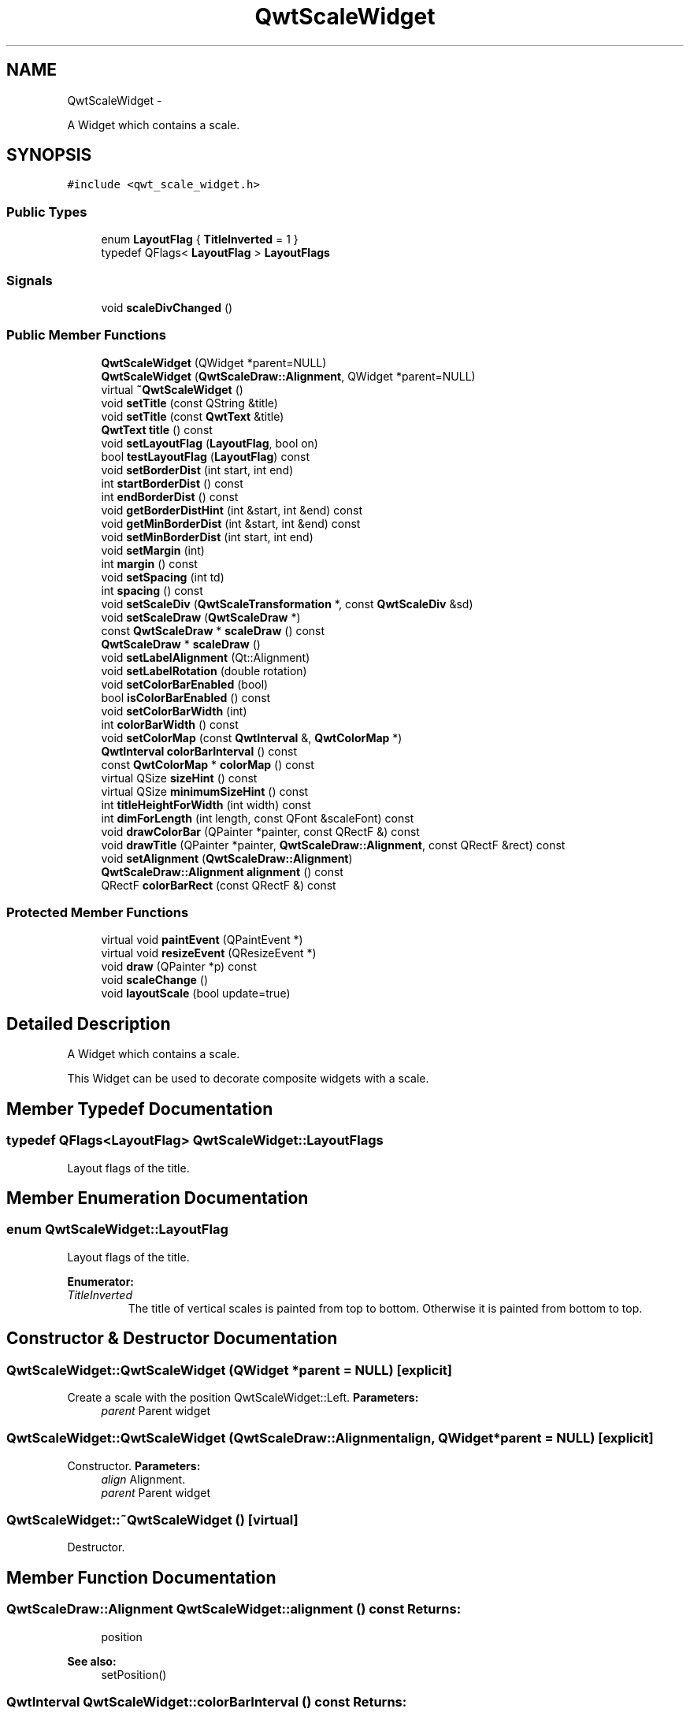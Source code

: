 .TH "QwtScaleWidget" 3 "Fri Apr 15 2011" "Version 6.0.0" "Qwt User's Guide" \" -*- nroff -*-
.ad l
.nh
.SH NAME
QwtScaleWidget \- 
.PP
A Widget which contains a scale.  

.SH SYNOPSIS
.br
.PP
.PP
\fC#include <qwt_scale_widget.h>\fP
.SS "Public Types"

.in +1c
.ti -1c
.RI "enum \fBLayoutFlag\fP { \fBTitleInverted\fP =  1 }"
.br
.ti -1c
.RI "typedef QFlags< \fBLayoutFlag\fP > \fBLayoutFlags\fP"
.br
.in -1c
.SS "Signals"

.in +1c
.ti -1c
.RI "void \fBscaleDivChanged\fP ()"
.br
.in -1c
.SS "Public Member Functions"

.in +1c
.ti -1c
.RI "\fBQwtScaleWidget\fP (QWidget *parent=NULL)"
.br
.ti -1c
.RI "\fBQwtScaleWidget\fP (\fBQwtScaleDraw::Alignment\fP, QWidget *parent=NULL)"
.br
.ti -1c
.RI "virtual \fB~QwtScaleWidget\fP ()"
.br
.ti -1c
.RI "void \fBsetTitle\fP (const QString &title)"
.br
.ti -1c
.RI "void \fBsetTitle\fP (const \fBQwtText\fP &title)"
.br
.ti -1c
.RI "\fBQwtText\fP \fBtitle\fP () const "
.br
.ti -1c
.RI "void \fBsetLayoutFlag\fP (\fBLayoutFlag\fP, bool on)"
.br
.ti -1c
.RI "bool \fBtestLayoutFlag\fP (\fBLayoutFlag\fP) const "
.br
.ti -1c
.RI "void \fBsetBorderDist\fP (int start, int end)"
.br
.ti -1c
.RI "int \fBstartBorderDist\fP () const "
.br
.ti -1c
.RI "int \fBendBorderDist\fP () const "
.br
.ti -1c
.RI "void \fBgetBorderDistHint\fP (int &start, int &end) const "
.br
.ti -1c
.RI "void \fBgetMinBorderDist\fP (int &start, int &end) const "
.br
.ti -1c
.RI "void \fBsetMinBorderDist\fP (int start, int end)"
.br
.ti -1c
.RI "void \fBsetMargin\fP (int)"
.br
.ti -1c
.RI "int \fBmargin\fP () const "
.br
.ti -1c
.RI "void \fBsetSpacing\fP (int td)"
.br
.ti -1c
.RI "int \fBspacing\fP () const "
.br
.ti -1c
.RI "void \fBsetScaleDiv\fP (\fBQwtScaleTransformation\fP *, const \fBQwtScaleDiv\fP &sd)"
.br
.ti -1c
.RI "void \fBsetScaleDraw\fP (\fBQwtScaleDraw\fP *)"
.br
.ti -1c
.RI "const \fBQwtScaleDraw\fP * \fBscaleDraw\fP () const "
.br
.ti -1c
.RI "\fBQwtScaleDraw\fP * \fBscaleDraw\fP ()"
.br
.ti -1c
.RI "void \fBsetLabelAlignment\fP (Qt::Alignment)"
.br
.ti -1c
.RI "void \fBsetLabelRotation\fP (double rotation)"
.br
.ti -1c
.RI "void \fBsetColorBarEnabled\fP (bool)"
.br
.ti -1c
.RI "bool \fBisColorBarEnabled\fP () const "
.br
.ti -1c
.RI "void \fBsetColorBarWidth\fP (int)"
.br
.ti -1c
.RI "int \fBcolorBarWidth\fP () const "
.br
.ti -1c
.RI "void \fBsetColorMap\fP (const \fBQwtInterval\fP &, \fBQwtColorMap\fP *)"
.br
.ti -1c
.RI "\fBQwtInterval\fP \fBcolorBarInterval\fP () const "
.br
.ti -1c
.RI "const \fBQwtColorMap\fP * \fBcolorMap\fP () const "
.br
.ti -1c
.RI "virtual QSize \fBsizeHint\fP () const "
.br
.ti -1c
.RI "virtual QSize \fBminimumSizeHint\fP () const "
.br
.ti -1c
.RI "int \fBtitleHeightForWidth\fP (int width) const "
.br
.ti -1c
.RI "int \fBdimForLength\fP (int length, const QFont &scaleFont) const "
.br
.ti -1c
.RI "void \fBdrawColorBar\fP (QPainter *painter, const QRectF &) const "
.br
.ti -1c
.RI "void \fBdrawTitle\fP (QPainter *painter, \fBQwtScaleDraw::Alignment\fP, const QRectF &rect) const "
.br
.ti -1c
.RI "void \fBsetAlignment\fP (\fBQwtScaleDraw::Alignment\fP)"
.br
.ti -1c
.RI "\fBQwtScaleDraw::Alignment\fP \fBalignment\fP () const "
.br
.ti -1c
.RI "QRectF \fBcolorBarRect\fP (const QRectF &) const "
.br
.in -1c
.SS "Protected Member Functions"

.in +1c
.ti -1c
.RI "virtual void \fBpaintEvent\fP (QPaintEvent *)"
.br
.ti -1c
.RI "virtual void \fBresizeEvent\fP (QResizeEvent *)"
.br
.ti -1c
.RI "void \fBdraw\fP (QPainter *p) const "
.br
.ti -1c
.RI "void \fBscaleChange\fP ()"
.br
.ti -1c
.RI "void \fBlayoutScale\fP (bool update=true)"
.br
.in -1c
.SH "Detailed Description"
.PP 
A Widget which contains a scale. 

This Widget can be used to decorate composite widgets with a scale. 
.SH "Member Typedef Documentation"
.PP 
.SS "typedef QFlags<\fBLayoutFlag\fP> \fBQwtScaleWidget::LayoutFlags\fP"
.PP
Layout flags of the title. 
.SH "Member Enumeration Documentation"
.PP 
.SS "enum \fBQwtScaleWidget::LayoutFlag\fP"
.PP
Layout flags of the title. 
.PP
\fBEnumerator: \fP
.in +1c
.TP
\fB\fITitleInverted \fP\fP
The title of vertical scales is painted from top to bottom. Otherwise it is painted from bottom to top. 
.SH "Constructor & Destructor Documentation"
.PP 
.SS "QwtScaleWidget::QwtScaleWidget (QWidget *parent = \fCNULL\fP)\fC [explicit]\fP"
.PP
Create a scale with the position QwtScaleWidget::Left. \fBParameters:\fP
.RS 4
\fIparent\fP Parent widget 
.RE
.PP

.SS "QwtScaleWidget::QwtScaleWidget (\fBQwtScaleDraw::Alignment\fPalign, QWidget *parent = \fCNULL\fP)\fC [explicit]\fP"
.PP
Constructor. \fBParameters:\fP
.RS 4
\fIalign\fP Alignment. 
.br
\fIparent\fP Parent widget 
.RE
.PP

.SS "QwtScaleWidget::~QwtScaleWidget ()\fC [virtual]\fP"
.PP
Destructor. 
.SH "Member Function Documentation"
.PP 
.SS "\fBQwtScaleDraw::Alignment\fP QwtScaleWidget::alignment () const"\fBReturns:\fP
.RS 4
position 
.RE
.PP
\fBSee also:\fP
.RS 4
setPosition() 
.RE
.PP

.SS "\fBQwtInterval\fP QwtScaleWidget::colorBarInterval () const"\fBReturns:\fP
.RS 4
Value interval for the color bar 
.RE
.PP
\fBSee also:\fP
.RS 4
\fBsetColorMap()\fP, \fBcolorMap()\fP 
.RE
.PP

.SS "QRectF QwtScaleWidget::colorBarRect (const QRectF &rect) const"Calculate the the rectangle for the color bar
.PP
\fBParameters:\fP
.RS 4
\fIrect\fP Bounding rectangle for all components of the scale 
.RE
.PP
\fBReturns:\fP
.RS 4
Rectabgle for the color bar 
.RE
.PP

.SS "int QwtScaleWidget::colorBarWidth () const"\fBReturns:\fP
.RS 4
Width of the color bar 
.RE
.PP
\fBSee also:\fP
.RS 4
\fBsetColorBarEnabled()\fP, \fBsetColorBarEnabled()\fP 
.RE
.PP

.SS "const \fBQwtColorMap\fP * QwtScaleWidget::colorMap () const"\fBReturns:\fP
.RS 4
Color map 
.RE
.PP
\fBSee also:\fP
.RS 4
\fBsetColorMap()\fP, \fBcolorBarInterval()\fP 
.RE
.PP

.SS "int QwtScaleWidget::dimForLength (intlength, const QFont &scaleFont) const"
.PP
Find the minimum dimension for a given length. dim is the height, length the width seen in direction of the title. \fBParameters:\fP
.RS 4
\fIlength\fP width for horizontal, height for vertical scales 
.br
\fIscaleFont\fP Font of the scale 
.RE
.PP
\fBReturns:\fP
.RS 4
height for horizontal, width for vertical scales 
.RE
.PP

.SS "void QwtScaleWidget::draw (QPainter *p) const\fC [protected]\fP"
.PP
draw the scale 
.SS "void QwtScaleWidget::drawColorBar (QPainter *painter, const QRectF &rect) const"Draw the color bar of the scale widget
.PP
\fBParameters:\fP
.RS 4
\fIpainter\fP Painter 
.br
\fIrect\fP Bounding rectangle for the color bar
.RE
.PP
\fBSee also:\fP
.RS 4
\fBsetColorBarEnabled()\fP 
.RE
.PP

.SS "void QwtScaleWidget::drawTitle (QPainter *painter, \fBQwtScaleDraw::Alignment\fPalign, const QRectF &rect) const"Rotate and paint a title according to its position into a given rectangle.
.PP
\fBParameters:\fP
.RS 4
\fIpainter\fP Painter 
.br
\fIalign\fP Alignment 
.br
\fIrect\fP Bounding rectangle 
.RE
.PP

.SS "int QwtScaleWidget::endBorderDist () const"\fBReturns:\fP
.RS 4
end border distance 
.RE
.PP
\fBSee also:\fP
.RS 4
\fBsetBorderDist()\fP 
.RE
.PP

.SS "void QwtScaleWidget::getBorderDistHint (int &start, int &end) const"
.PP
Calculate a hint for the border distances. This member function calculates the distance of the scale's endpoints from the widget borders which is required for the mark labels to fit into the widget. The maximum of this distance an the minimum border distance is returned.
.PP
\fBWarning:\fP
.RS 4
.PD 0
.IP "\(bu" 2
The minimum border distance depends on the font.
.PP
.RE
.PP
\fBSee also:\fP
.RS 4
\fBsetMinBorderDist()\fP, \fBgetMinBorderDist()\fP, \fBsetBorderDist()\fP 
.RE
.PP

.SS "void QwtScaleWidget::getMinBorderDist (int &start, int &end) const"Get the minimum value for the distances of the scale's endpoints from the widget borders.
.PP
\fBSee also:\fP
.RS 4
\fBsetMinBorderDist()\fP, \fBgetBorderDistHint()\fP 
.RE
.PP

.SS "bool QwtScaleWidget::isColorBarEnabled () const"\fBReturns:\fP
.RS 4
true, when the color bar is enabled 
.RE
.PP
\fBSee also:\fP
.RS 4
\fBsetColorBarEnabled()\fP, \fBsetColorBarWidth()\fP 
.RE
.PP

.SS "void QwtScaleWidget::layoutScale (boolupdate_geometry = \fCtrue\fP)\fC [protected]\fP"Recalculate the scale's geometry and layout based on the current rect and fonts.
.PP
\fBParameters:\fP
.RS 4
\fIupdate_geometry\fP Notify the layout system and call update to redraw the scale 
.RE
.PP

.SS "int QwtScaleWidget::margin () const"\fBReturns:\fP
.RS 4
margin 
.RE
.PP
\fBSee also:\fP
.RS 4
\fBsetMargin()\fP 
.RE
.PP

.SS "QSize QwtScaleWidget::minimumSizeHint () const\fC [virtual]\fP"\fBReturns:\fP
.RS 4
a minimum size hint 
.RE
.PP

.SS "void QwtScaleWidget::paintEvent (QPaintEvent *event)\fC [protected, virtual]\fP"
.PP
paintEvent 
.SS "void QwtScaleWidget::resizeEvent (QResizeEvent *event)\fC [protected, virtual]\fP"Event handler for resize event 
.PP
\fBParameters:\fP
.RS 4
\fIevent\fP Resize event 
.RE
.PP

.SS "void QwtScaleWidget::scaleChange ()\fC [protected]\fP"
.PP
Notify a change of the scale. This virtual function can be overloaded by derived classes. The default implementation updates the geometry and repaints the widget. 
.SS "void QwtScaleWidget::scaleDivChanged ()\fC [signal]\fP"
.PP
Signal emitted, whenever the scale divison changes. 
.SS "const \fBQwtScaleDraw\fP * QwtScaleWidget::scaleDraw () const"scaleDraw of this scale 
.PP
\fBSee also:\fP
.RS 4
\fBsetScaleDraw()\fP, QwtScaleDraw::setScaleDraw() 
.RE
.PP

.SS "\fBQwtScaleDraw\fP * QwtScaleWidget::scaleDraw ()"scaleDraw of this scale 
.PP
\fBSee also:\fP
.RS 4
QwtScaleDraw::setScaleDraw() 
.RE
.PP

.SS "void QwtScaleWidget::setAlignment (\fBQwtScaleDraw::Alignment\fPalignment)"Change the alignment
.PP
\fBParameters:\fP
.RS 4
\fIalignment\fP New alignment 
.RE
.PP
\fBSee also:\fP
.RS 4
\fBalignment()\fP 
.RE
.PP

.SS "void QwtScaleWidget::setBorderDist (intdist1, intdist2)"Specify distances of the scale's endpoints from the widget's borders. The actual borders will never be less than minimum border distance. 
.PP
\fBParameters:\fP
.RS 4
\fIdist1\fP Left or top Distance 
.br
\fIdist2\fP Right or bottom distance 
.RE
.PP
\fBSee also:\fP
.RS 4
borderDist() 
.RE
.PP

.SS "void QwtScaleWidget::setColorBarEnabled (boolon)"En/disable a color bar associated to the scale 
.PP
\fBSee also:\fP
.RS 4
\fBisColorBarEnabled()\fP, \fBsetColorBarWidth()\fP 
.RE
.PP

.SS "void QwtScaleWidget::setColorBarWidth (intwidth)"Set the width of the color bar
.PP
\fBParameters:\fP
.RS 4
\fIwidth\fP Width 
.RE
.PP
\fBSee also:\fP
.RS 4
\fBcolorBarWidth()\fP, \fBsetColorBarEnabled()\fP 
.RE
.PP

.SS "void QwtScaleWidget::setColorMap (const \fBQwtInterval\fP &interval, \fBQwtColorMap\fP *colorMap)"Set the color map and value interval, that are used for displaying the color bar.
.PP
\fBParameters:\fP
.RS 4
\fIinterval\fP Value interval 
.br
\fIcolorMap\fP Color map
.RE
.PP
\fBSee also:\fP
.RS 4
\fBcolorMap()\fP, \fBcolorBarInterval()\fP 
.RE
.PP

.SS "void QwtScaleWidget::setLabelAlignment (Qt::Alignmentalignment)"
.PP
Change the alignment for the labels. \fBSee also:\fP
.RS 4
\fBQwtScaleDraw::setLabelAlignment()\fP, \fBsetLabelRotation()\fP 
.RE
.PP

.SS "void QwtScaleWidget::setLabelRotation (doublerotation)"
.PP
Change the rotation for the labels. See \fBQwtScaleDraw::setLabelRotation()\fP. \fBParameters:\fP
.RS 4
\fIrotation\fP Rotation 
.RE
.PP
\fBSee also:\fP
.RS 4
\fBQwtScaleDraw::setLabelRotation()\fP, setLabelFlags() 
.RE
.PP

.SS "void QwtScaleWidget::setLayoutFlag (\fBLayoutFlag\fPflag, boolon)"Toggle an layout flag
.PP
\fBParameters:\fP
.RS 4
\fIflag\fP Layout flag 
.br
\fIon\fP true/false
.RE
.PP
\fBSee also:\fP
.RS 4
\fBtestLayoutFlag()\fP, \fBLayoutFlag\fP 
.RE
.PP

.SS "void QwtScaleWidget::setMargin (intmargin)"
.PP
Specify the margin to the colorBar/base line. \fBParameters:\fP
.RS 4
\fImargin\fP Margin 
.RE
.PP
\fBSee also:\fP
.RS 4
\fBmargin()\fP 
.RE
.PP

.SS "void QwtScaleWidget::setMinBorderDist (intstart, intend)"Set a minimum value for the distances of the scale's endpoints from the widget borders. This is useful to avoid that the scales are 'jumping', when the tick labels or their positions change often.
.PP
\fBParameters:\fP
.RS 4
\fIstart\fP Minimum for the start border 
.br
\fIend\fP Minimum for the end border 
.RE
.PP
\fBSee also:\fP
.RS 4
\fBgetMinBorderDist()\fP, \fBgetBorderDistHint()\fP 
.RE
.PP

.SS "void QwtScaleWidget::setScaleDiv (\fBQwtScaleTransformation\fP *transformation, const \fBQwtScaleDiv\fP &scaleDiv)"
.PP
Assign a scale division. The scale division determines where to set the tick marks.
.PP
\fBParameters:\fP
.RS 4
\fItransformation\fP Transformation, needed to translate between scale and pixal values 
.br
\fIscaleDiv\fP Scale Division 
.RE
.PP
\fBSee also:\fP
.RS 4
For more information about scale divisions, see \fBQwtScaleDiv\fP. 
.RE
.PP

.SS "void QwtScaleWidget::setScaleDraw (\fBQwtScaleDraw\fP *sd)"Set a scale draw sd has to be created with new and will be deleted in \fB~QwtScaleWidget()\fP or the next call of \fBsetScaleDraw()\fP.
.PP
\fBParameters:\fP
.RS 4
\fIsd\fP ScaleDraw object 
.RE
.PP
\fBSee also:\fP
.RS 4
\fBscaleDraw()\fP 
.RE
.PP

.SS "void QwtScaleWidget::setSpacing (intspacing)"
.PP
Specify the distance between color bar, scale and title. \fBParameters:\fP
.RS 4
\fIspacing\fP Spacing 
.RE
.PP
\fBSee also:\fP
.RS 4
\fBspacing()\fP 
.RE
.PP

.SS "void QwtScaleWidget::setTitle (const QString &title)"Give title new text contents
.PP
\fBParameters:\fP
.RS 4
\fItitle\fP New title 
.RE
.PP
\fBSee also:\fP
.RS 4
\fBtitle()\fP, \fBsetTitle(const QwtText &)\fP; 
.RE
.PP

.SS "void QwtScaleWidget::setTitle (const \fBQwtText\fP &title)"Give title new text contents
.PP
\fBParameters:\fP
.RS 4
\fItitle\fP New title 
.RE
.PP
\fBSee also:\fP
.RS 4
\fBtitle()\fP 
.RE
.PP
\fBWarning:\fP
.RS 4
The title flags are interpreted in direction of the label, AlignTop, AlignBottom can't be set as the title will always be aligned to the scale. 
.RE
.PP

.SS "QSize QwtScaleWidget::sizeHint () const\fC [virtual]\fP"\fBReturns:\fP
.RS 4
a size hint 
.RE
.PP

.SS "int QwtScaleWidget::spacing () const"\fBReturns:\fP
.RS 4
distance between scale and title 
.RE
.PP
\fBSee also:\fP
.RS 4
\fBsetMargin()\fP 
.RE
.PP

.SS "int QwtScaleWidget::startBorderDist () const"\fBReturns:\fP
.RS 4
start border distance 
.RE
.PP
\fBSee also:\fP
.RS 4
\fBsetBorderDist()\fP 
.RE
.PP

.SS "bool QwtScaleWidget::testLayoutFlag (\fBLayoutFlag\fPflag) const"Test a layout flag
.PP
\fBParameters:\fP
.RS 4
\fIflag\fP Layout flag 
.RE
.PP
\fBReturns:\fP
.RS 4
true/false 
.RE
.PP
\fBSee also:\fP
.RS 4
\fBsetLayoutFlag()\fP, \fBLayoutFlag\fP 
.RE
.PP

.SS "\fBQwtText\fP QwtScaleWidget::title () const"\fBReturns:\fP
.RS 4
title 
.RE
.PP
\fBSee also:\fP
.RS 4
\fBsetTitle()\fP 
.RE
.PP

.SS "int QwtScaleWidget::titleHeightForWidth (intwidth) const"
.PP
Find the height of the title for a given width. \fBParameters:\fP
.RS 4
\fIwidth\fP Width 
.RE
.PP
\fBReturns:\fP
.RS 4
height Height 
.RE
.PP


.SH "Author"
.PP 
Generated automatically by Doxygen for Qwt User's Guide from the source code.

